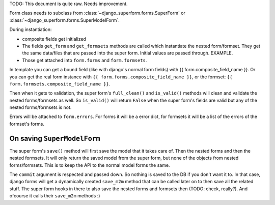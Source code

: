 TODO: This document is quite raw. Needs improvement.

Form class needs to subclass from :class:`~django_superform.forms.SuperForm`
or :class:`~django_superform.forms.SuperModelForm`.

During instantiation:

* composite fields get initialized
* The fields ``get_form`` and ``get_formsets`` methods are called which
  instantiate the nested form/formset. They get the same data/files that are
  passed into the super form. Initial values are passed through. EXAMPLE.
* Those get attached into ``form.forms`` and ``form.formsets``.

In template you can get a bound field (like with django's normal form fields) with
{{ form.composite_field_name }}. Or you can get the real form instance with
``{{ form.forms.composite_field_name }}``, or the formset: ``{{
form.formsets.composite_field_name }}``.

Then when it gets to validation, the super form's ``full_clean()`` and
``is_valid()`` methods will clean and validate the nested forms/formsets as
well. So ``is_valid()`` will return ``False`` when the super form's fields are
valid but any of the nested forms/formsets is not.

Errors will be attached to ``form.errors``. For forms it will be a error dict,
for formsets it will be a list of the errors of the formset's forms.

On saving ``SuperModelForm``
----------------------------

The super form's ``save()`` method will first save the model that it takes
care of. Then the nested forms and then the nested formsets. It will only
return the saved model from the super form, but none of the objects from
nested forms/formsets. This is to keep the API to the normal model forms the
same.

The ``commit`` argument is respected and passed down. So nothing is saved to
the DB if you don't want it to. In that case, django forms will get a
dynamically created ``save_m2m`` method that can be called later on to then
save all the related stuff. The super form hooks in there to also save the
nested forms and formsets then (TODO: check, really?). And ofcourse it calls
their ``save_m2m`` methods :)

